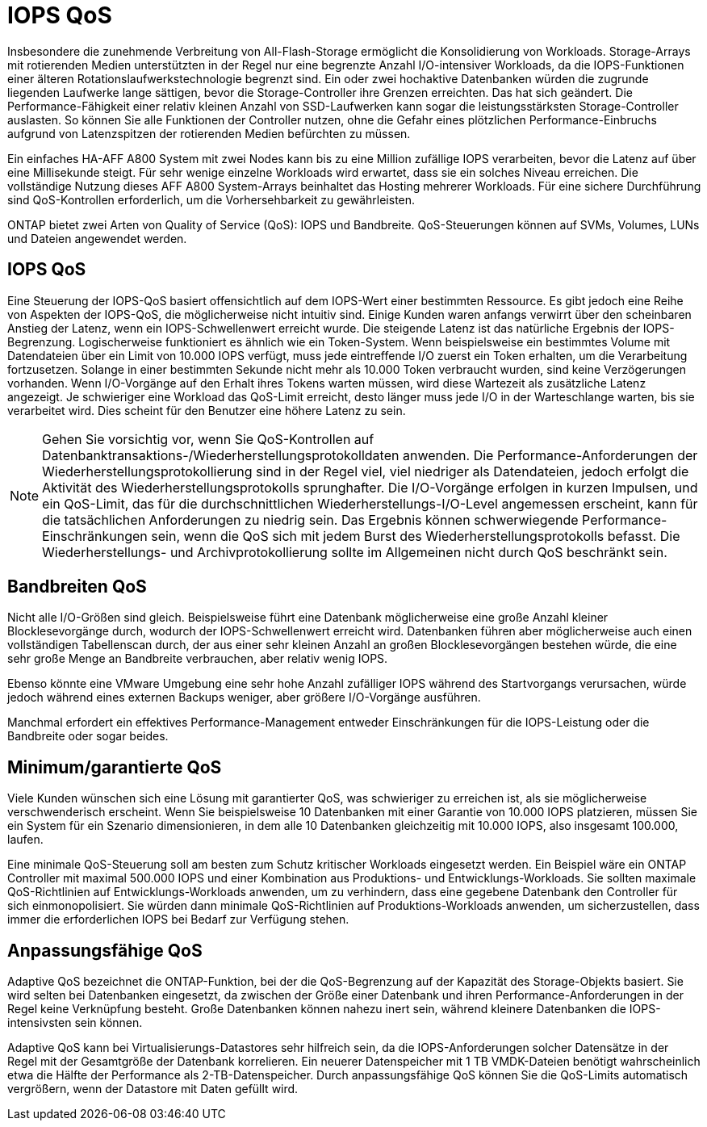= IOPS QoS
:allow-uri-read: 


Insbesondere die zunehmende Verbreitung von All-Flash-Storage ermöglicht die Konsolidierung von Workloads. Storage-Arrays mit rotierenden Medien unterstützten in der Regel nur eine begrenzte Anzahl I/O-intensiver Workloads, da die IOPS-Funktionen einer älteren Rotationslaufwerkstechnologie begrenzt sind. Ein oder zwei hochaktive Datenbanken würden die zugrunde liegenden Laufwerke lange sättigen, bevor die Storage-Controller ihre Grenzen erreichten. Das hat sich geändert. Die Performance-Fähigkeit einer relativ kleinen Anzahl von SSD-Laufwerken kann sogar die leistungsstärksten Storage-Controller auslasten. So können Sie alle Funktionen der Controller nutzen, ohne die Gefahr eines plötzlichen Performance-Einbruchs aufgrund von Latenzspitzen der rotierenden Medien befürchten zu müssen.

Ein einfaches HA-AFF A800 System mit zwei Nodes kann bis zu eine Million zufällige IOPS verarbeiten, bevor die Latenz auf über eine Millisekunde steigt. Für sehr wenige einzelne Workloads wird erwartet, dass sie ein solches Niveau erreichen. Die vollständige Nutzung dieses AFF A800 System-Arrays beinhaltet das Hosting mehrerer Workloads. Für eine sichere Durchführung sind QoS-Kontrollen erforderlich, um die Vorhersehbarkeit zu gewährleisten.

ONTAP bietet zwei Arten von Quality of Service (QoS): IOPS und Bandbreite. QoS-Steuerungen können auf SVMs, Volumes, LUNs und Dateien angewendet werden.



== IOPS QoS

Eine Steuerung der IOPS-QoS basiert offensichtlich auf dem IOPS-Wert einer bestimmten Ressource. Es gibt jedoch eine Reihe von Aspekten der IOPS-QoS, die möglicherweise nicht intuitiv sind. Einige Kunden waren anfangs verwirrt über den scheinbaren Anstieg der Latenz, wenn ein IOPS-Schwellenwert erreicht wurde. Die steigende Latenz ist das natürliche Ergebnis der IOPS-Begrenzung. Logischerweise funktioniert es ähnlich wie ein Token-System. Wenn beispielsweise ein bestimmtes Volume mit Datendateien über ein Limit von 10.000 IOPS verfügt, muss jede eintreffende I/O zuerst ein Token erhalten, um die Verarbeitung fortzusetzen. Solange in einer bestimmten Sekunde nicht mehr als 10.000 Token verbraucht wurden, sind keine Verzögerungen vorhanden. Wenn I/O-Vorgänge auf den Erhalt ihres Tokens warten müssen, wird diese Wartezeit als zusätzliche Latenz angezeigt. Je schwieriger eine Workload das QoS-Limit erreicht, desto länger muss jede I/O in der Warteschlange warten, bis sie verarbeitet wird. Dies scheint für den Benutzer eine höhere Latenz zu sein.


NOTE: Gehen Sie vorsichtig vor, wenn Sie QoS-Kontrollen auf Datenbanktransaktions-/Wiederherstellungsprotokolldaten anwenden. Die Performance-Anforderungen der Wiederherstellungsprotokollierung sind in der Regel viel, viel niedriger als Datendateien, jedoch erfolgt die Aktivität des Wiederherstellungsprotokolls sprunghafter. Die I/O-Vorgänge erfolgen in kurzen Impulsen, und ein QoS-Limit, das für die durchschnittlichen Wiederherstellungs-I/O-Level angemessen erscheint, kann für die tatsächlichen Anforderungen zu niedrig sein. Das Ergebnis können schwerwiegende Performance-Einschränkungen sein, wenn die QoS sich mit jedem Burst des Wiederherstellungsprotokolls befasst. Die Wiederherstellungs- und Archivprotokollierung sollte im Allgemeinen nicht durch QoS beschränkt sein.



== Bandbreiten QoS

Nicht alle I/O-Größen sind gleich. Beispielsweise führt eine Datenbank möglicherweise eine große Anzahl kleiner Blocklesevorgänge durch, wodurch der IOPS-Schwellenwert erreicht wird. Datenbanken führen aber möglicherweise auch einen vollständigen Tabellenscan durch, der aus einer sehr kleinen Anzahl an großen Blocklesevorgängen bestehen würde, die eine sehr große Menge an Bandbreite verbrauchen, aber relativ wenig IOPS.

Ebenso könnte eine VMware Umgebung eine sehr hohe Anzahl zufälliger IOPS während des Startvorgangs verursachen, würde jedoch während eines externen Backups weniger, aber größere I/O-Vorgänge ausführen.

Manchmal erfordert ein effektives Performance-Management entweder Einschränkungen für die IOPS-Leistung oder die Bandbreite oder sogar beides.



== Minimum/garantierte QoS

Viele Kunden wünschen sich eine Lösung mit garantierter QoS, was schwieriger zu erreichen ist, als sie möglicherweise verschwenderisch erscheint. Wenn Sie beispielsweise 10 Datenbanken mit einer Garantie von 10.000 IOPS platzieren, müssen Sie ein System für ein Szenario dimensionieren, in dem alle 10 Datenbanken gleichzeitig mit 10.000 IOPS, also insgesamt 100.000, laufen.

Eine minimale QoS-Steuerung soll am besten zum Schutz kritischer Workloads eingesetzt werden. Ein Beispiel wäre ein ONTAP Controller mit maximal 500.000 IOPS und einer Kombination aus Produktions- und Entwicklungs-Workloads. Sie sollten maximale QoS-Richtlinien auf Entwicklungs-Workloads anwenden, um zu verhindern, dass eine gegebene Datenbank den Controller für sich einmonopolisiert. Sie würden dann minimale QoS-Richtlinien auf Produktions-Workloads anwenden, um sicherzustellen, dass immer die erforderlichen IOPS bei Bedarf zur Verfügung stehen.



== Anpassungsfähige QoS

Adaptive QoS bezeichnet die ONTAP-Funktion, bei der die QoS-Begrenzung auf der Kapazität des Storage-Objekts basiert. Sie wird selten bei Datenbanken eingesetzt, da zwischen der Größe einer Datenbank und ihren Performance-Anforderungen in der Regel keine Verknüpfung besteht. Große Datenbanken können nahezu inert sein, während kleinere Datenbanken die IOPS-intensivsten sein können.

Adaptive QoS kann bei Virtualisierungs-Datastores sehr hilfreich sein, da die IOPS-Anforderungen solcher Datensätze in der Regel mit der Gesamtgröße der Datenbank korrelieren. Ein neuerer Datenspeicher mit 1 TB VMDK-Dateien benötigt wahrscheinlich etwa die Hälfte der Performance als 2-TB-Datenspeicher. Durch anpassungsfähige QoS können Sie die QoS-Limits automatisch vergrößern, wenn der Datastore mit Daten gefüllt wird.
